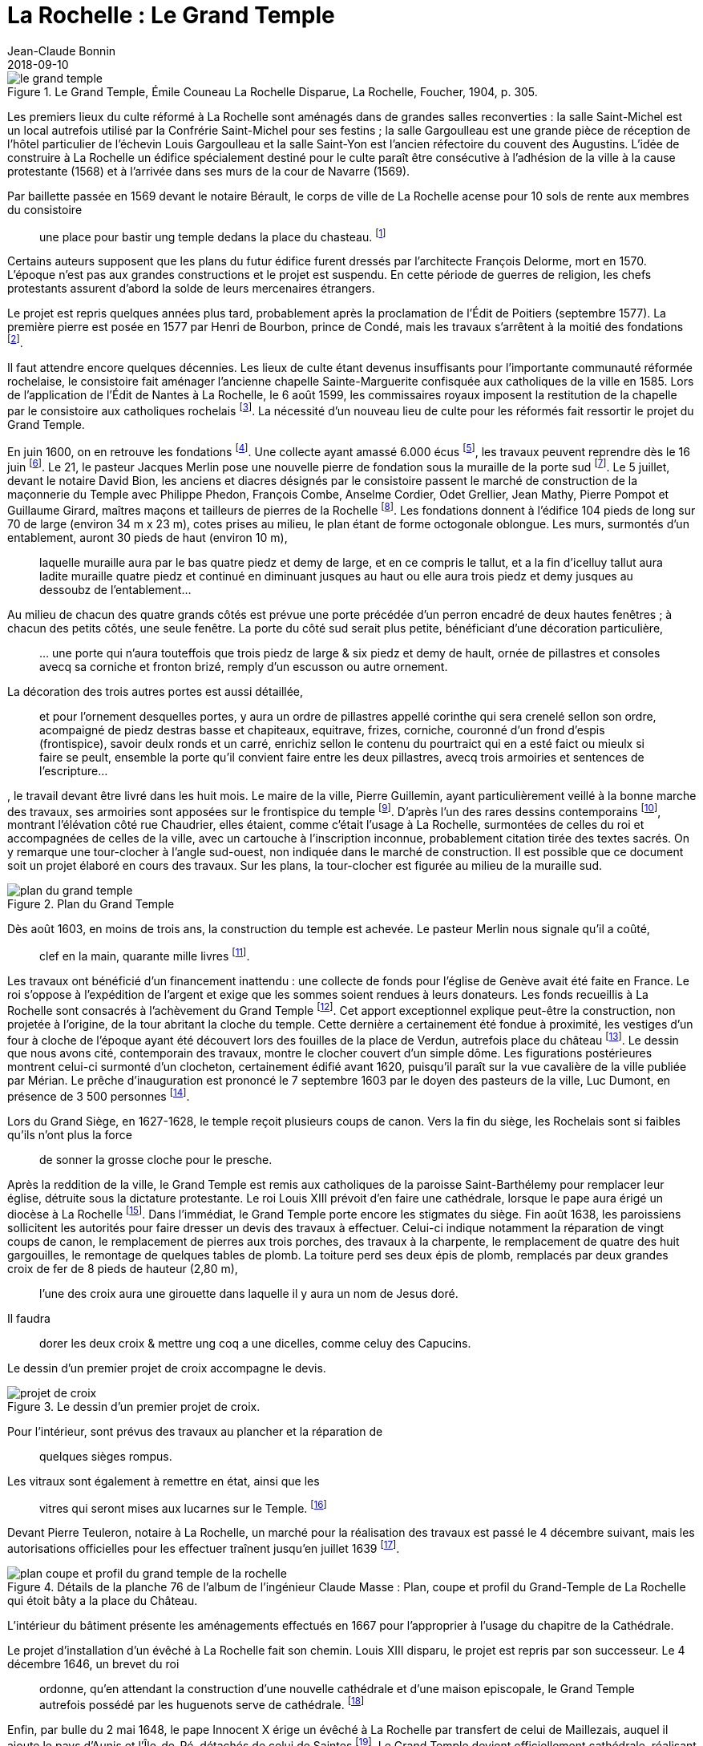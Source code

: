 = La Rochelle : Le Grand Temple
Jean-Claude Bonnin
2018-09-10
:jbake-last_updated: 2018-09-10
:jbake-author: Jean-Claude Bonnin
:jbake-type: post
:jbake-status: published
:jbake-tags: La Rochelle, Le Grand Temple
:description: Documentation sur le Grand Temple
:idprefix:

:imagesdir: ./images

.Le Grand Temple, Émile Couneau La Rochelle Disparue, La Rochelle, Foucher, 1904, p. 305.
image::le-grand-temple.png[]

Les premiers lieux du culte réformé à La Rochelle sont aménagés dans de grandes salles reconverties : la salle Saint-Michel est un local autrefois utilisé par la Confrérie Saint-Michel pour ses festins ; la salle Gargoulleau est une grande pièce de réception de l'hôtel particulier de l'échevin Louis Gargoulleau et la salle Saint-Yon est l'ancien réfectoire du couvent des Augustins.
L'idée de construire à La Rochelle un édifice spécialement destiné pour le culte paraît être consécutive à l'adhésion de la ville à la cause protestante (1568) et à l'arrivée dans ses murs de la cour de Navarre (1569).

Par baillette passée en 1569 devant le notaire Bérault, le corps de ville de La Rochelle acense pour 10 sols de rente aux membres du consistoire
____
une place pour bastir ung temple dedans la place du chasteau.
footnote:[Médiathèque de La Rochelle, manuscrit 158, registre des comptes de la commune de La Rochelle, 1580-1581, f° 21 - Arch. dép. Chte-Mme, E 214, f° XIIII verso.]
____

Certains auteurs supposent que les plans du futur édifice furent dressés par l'architecte François Delorme, mort en 1570.
L'époque n'est pas aux grandes constructions et le projet est suspendu.
En cette période de guerres de religion, les chefs protestants assurent d'abord la solde de leurs mercenaires étrangers.

Le projet est repris quelques années plus tard, probablement après la proclamation de l'Édit de Poitiers (septembre 1577).
La première pierre est posée en 1577 par Henri de Bourbon, prince de Condé, mais les travaux s'arrêtent à la moitié des fondations footnote:[Médiathèque de La Rochelle, manuscrit 79, copie du _Livre de la Paterne_, p. 460.].

Il faut attendre encore quelques décennies.
Les lieux de culte étant devenus insuffisants pour l'importante communauté réformée rochelaise, le consistoire fait aménager l'ancienne chapelle Sainte-Marguerite confisquée aux catholiques de la ville en 1585.
Lors de l'application de l'Édit de Nantes à La Rochelle, le 6 août 1599, les commissaires royaux imposent la restitution de la chapelle par le consistoire aux catholiques rochelais footnote:[Médiathèque de La Rochelle, manuscrit 164, f° 50.].
La nécessité d'un nouveau lieu de culte pour les réformés fait ressortir le projet du Grand Temple.

En juin 1600, on en retrouve les fondations footnote:[Médiathèque de La Rochelle, manuscrit 161, diaire du pasteur rochelais Jacques Merlin, p. 388].
Une collecte ayant amassé 6.000 écus footnote:[Médiathèque de La Rochelle, manuscrit 153, copie du manuscrit de Henri Colin, p. 21.], les travaux peuvent reprendre dès le 16 juin footnote:[Médiathèque de La Rochelle, manuscrit 161, diaire du pasteur rochelais Jacques Merlin, p. 388.].
Le 21, le pasteur Jacques Merlin pose une nouvelle pierre de fondation sous la muraille de la porte sud footnote:[_Ibid._ et A. Crottet, _Diaire ou journal du ministre Merlin, pasteur de l'Église de La Rochelle au XVIe siècle_ [petit diaire\], Genève, 1855, p. 47 (indique le 23 juillet).].
Le 5 juillet, devant le notaire David Bion, les anciens et diacres désignés par le consistoire passent le marché de construction de la maçonnerie du Temple avec Philippe Phedon, François Combe, Anselme Cordier, Odet Grellier, Jean Mathy, Pierre Pompot et Guillaume Girard, maîtres maçons et tailleurs de pierres de la Rochelle footnote:[Arch. dép. Chte-Mme, 3 E 201*, min. David Bion, notaire à La Rochelle, 1600, f° 236 v°-238.].
Les fondations donnent à l'édifice 104 pieds de long sur 70 de large (environ 34 m x 23 m), cotes prises au milieu, le plan étant de forme octogonale oblongue.
Les murs, surmontés d'un entablement, auront 30 pieds de haut (environ 10 m),
____
laquelle muraille aura par le bas quatre piedz et demy de large, et en ce compris le tallut, et a la fin d'icelluy tallut aura ladite muraille quatre piedz et continué en diminuant jusques au haut ou elle aura trois piedz et demy jusques au dessoubz de l'entablement...
____
Au milieu de chacun des quatre grands côtés est prévue une porte précédée d'un perron encadré de deux hautes fenêtres ; à chacun des petits côtés, une seule fenêtre.
La porte du côté sud serait plus petite, bénéficiant d'une décoration particulière,
____
...{sp}une porte qui n'aura touteffois que trois piedz de large & six piedz et demy de hault, ornée de pillastres et consoles avecq sa corniche et fronton brizé, remply d'un escusson ou autre ornement.
____
La décoration des trois autres portes est aussi détaillée,
____
et pour l'ornement desquelles portes, y aura un ordre de pillastres appellé corinthe qui sera crenelé sellon son ordre, acompaigné de piedz destras basse et chapiteaux, equitrave, frizes, corniche, couronné d'un frond d'espis (frontispice), savoir deulx ronds et un carré, enrichiz sellon le contenu du pourtraict qui en a esté faict ou mieulx si faire se peult, ensemble la porte qu'il convient faire entre les deux pillastres, avecq trois armoiries et sentences de l'escripture...
____
, le travail devant être livré dans les huit mois.
Le maire de la ville, Pierre Guillemin, ayant particulièrement veillé à la bonne marche des travaux, ses armoiries sont apposées sur le frontispice du temple footnote:[Médiathèque de La Rochelle, manuscrit 79, copie du _Livre de la Paterne_, p. 454.].
D'après l'un des rares dessins contemporains footnote:[Bibliothèque Nationales, Cabinet des estampes.], montrant l'élévation côté rue Chaudrier, elles étaient, comme c'était l'usage à La Rochelle, surmontées de celles du roi et accompagnées de celles de la ville, avec un cartouche à l'inscription inconnue, probablement citation tirée des textes sacrés.
On y remarque une tour-clocher à l'angle sud-ouest, non indiquée dans le marché de construction.
Il est possible que ce document soit un projet élaboré en cours des travaux.
Sur les plans, la tour-clocher est figurée au milieu de la muraille sud.

.Plan du Grand Temple
image::plan-du-grand-temple.png[]

Dès août 1603, en moins de trois ans, la construction du temple est achevée.
Le pasteur Merlin nous signale qu'il a coûté,
____
clef en la main, quarante mille livres
footnote:[Médiathèque de La Rochelle, manuscrit 161, diaire du pasteur rochelais Jacques Merlin, p. 395.].
____

Les travaux ont bénéficié d'un financement inattendu : une collecte de fonds pour l'église de Genève avait été faite en France.
Le roi s'oppose à l'expédition de l'argent et exige que les sommes soient rendues à leurs donateurs.
Les fonds recueillis à La Rochelle sont consacrés à l'achèvement du Grand Temple footnote:[_Ibid_.].
Cet apport exceptionnel explique peut-être la construction, non projetée à l'origine, de la tour abritant la cloche du temple.
Cette dernière a certainement été fondue à proximité, les vestiges d'un four à cloche de l'époque ayant été découvert lors des fouilles de la place de Verdun, autrefois place du château footnote:[Communication de Jean-Paul Nibodeau, archéologue.].
Le dessin que nous avons cité, contemporain des travaux, montre le clocher couvert d'un simple dôme.
Les figurations postérieures montrent celui-ci surmonté d'un clocheton, certainement édifié avant 1620, puisqu'il paraît sur la vue cavalière de la ville publiée par Mérian.
Le prêche d'inauguration est prononcé le 7 septembre 1603 par le doyen des pasteurs de la ville, Luc Dumont, en présence de 3 500 personnes footnote:[Médiathèque de La Rochelle, manuscrit 153, copie du manuscrit de Henri Colin, p. 23.].

Lors du Grand Siège, en 1627-1628, le temple reçoit plusieurs coups de canon.
Vers la fin du siège, les Rochelais sont si faibles qu'ils n'ont plus la force
____
de sonner la grosse cloche pour le presche.
____
Après la reddition de la ville, le Grand Temple est remis aux catholiques de la paroisse Saint-Barthélemy pour remplacer leur église, détruite sous la dictature protestante.
Le roi Louis XIII prévoit d'en faire une cathédrale, lorsque le pape aura érigé un diocèse à La Rochelle footnote:[Article 9 de l'ordonnance prise par le roi en novembre 1628, à l'issue du siège.].
Dans l'immédiat, le Grand Temple porte encore les stigmates du siège.
Fin août 1638, les paroissiens sollicitent les autorités pour faire dresser un devis des travaux à effectuer.
Celui-ci indique notamment la réparation de vingt coups de canon, le remplacement de pierres aux trois porches, des travaux à la charpente, le remplacement de quatre des huit gargouilles, le remontage de quelques tables de plomb.
La toiture perd ses deux épis de plomb, remplacés par deux grandes croix de fer de 8 pieds de hauteur (2,80 m),
____
l'une des croix aura une girouette dans laquelle il y aura un nom de Jesus doré.
____
Il faudra
____
dorer les deux croix & mettre ung coq a une dicelles, comme celuy des Capucins.
____
Le dessin d'un premier projet de croix accompagne le devis.

.Le dessin d'un premier projet de croix.
image::projet-de-croix.png[]

Pour l'intérieur, sont prévus des travaux au plancher et la réparation de
____
quelques sièges rompus.
____
Les vitraux sont également à remettre en état, ainsi que les
____
vitres qui seront mises aux lucarnes sur le Temple.
footnote:[Archives municipales de La Rochelle, HH ARCHANC 22.]
____
Devant Pierre Teuleron, notaire à La Rochelle, un marché pour la réalisation des travaux est passé le 4 décembre suivant, mais les autorisations officielles pour les effectuer traînent jusqu'en juillet 1639 footnote:[_Ibid_.].

.Détails de la planche 76 de l'album de l'ingénieur Claude Masse : Plan, coupe et profil du Grand-Temple de La Rochelle qui étoit bâty a la place du Château.
image::plan-coupe-et-profil-du-grand-temple-de-la-rochelle.png[]

L'intérieur du bâtiment présente les aménagements effectués en 1667 pour l'approprier à l'usage du chapitre de la Cathédrale.

Le projet d'installation d'un évêché à La Rochelle fait son chemin.
Louis XIII disparu, le projet est repris par son successeur.
Le 4 décembre 1646, un brevet du roi
____
ordonne, qu'en attendant la construction d'une nouvelle cathédrale et d'une maison episcopale, le Grand Temple autrefois possédé par les huguenots serve de cathédrale.
footnote:[Arch. dép. Chte-Mme, G 345, Inventaire des archives du chapitre de la Cathédrale de La Rochelle, XVIIIe siècle, p. 565.]
____
Enfin, par bulle du 2 mai 1648, le pape Innocent X érige un évêché à La Rochelle par transfert de celui de Maillezais, auquel il ajoute le pays d'Aunis et l'Île-de-Ré, détachés de celui de Saintes footnote:[Archives de l'Évêché de La Rochelle, Fa I F.].
Le Grand Temple devient officiellement cathédrale, réalisant le vœu formulé par Louis XIII, vingt ans auparavant.
Des difficultés surviennent rapidement entre le clergé paroissial, qui s'y était déjà bien installé, et les chanoines du chapitre épiscopal.
Le 28 décembre 1666, Monseigneur Henri Marie de Laval de Boisdauphin, évêque de La Rochelle, passe marché avec François Brossard, architecte et sculpteur, pour l'aménagement du chœur de la cathédrale footnote:[Arch. dép. Chte-Mme, 3 E 1355, min. Pierre Teuleron, notaire à La rochelle, 1666.].
Durant les travaux, d'août à novembre 1667, l'évêque et les chanoines officient dans l'église des Augustins.
En rejoignant leur cathédrale, les chanoines adressent leurs remerciements aux religieux footnote:[Médiath. La Rochelle, ms 775, Registre mémorial du couvent des religieux augustins de La Rochelle, 1630-1723, folio 70.].
La cohabitation des paroissiens de Saint-Barthélemy avec ceux-ci soulève bien des difficultés et conduit à la reconstruction d'une église Saint-Barthélemy sur une partie des ruines de l'ancienne.
Durant les travaux, à partir d'avril 1668, le service de la paroisse est reporté, à la demande de l'évêque, dans celle des Augustins footnote:[Ibid., f° 70 v°.].
Le prieur du couvent signale le départ des paroissiens dans le registre mémorial en 1673 :
____
Apres plus de cinq ans que Messieurs de la paroisse de St Barthelemy ont faict leur office dans notre eglise, les religieux leur aiant temoigné l'incommodité qu'ils leurs causoient, en sont sortys se jourd'huy vingt unieme de may, feste de la tres Sainte Trinité, sans reconnoissance, ny sans en faire aucun remerciement...
footnote:[Ibid., f° 85 v°.]
____
En attendant l'achèvement de leur église, en 1678, ils se retirent dans l'église Sainte-Marguerite.

.Les environs du Grand Temple, vers 1689, détail de la planche 76 de l'album de l'ingénieur Claude Masse.
image::les-environs-du-grand-temple.png[]

* E : place du Château
* H : le Grand Temple
* G : la Monnaie
* I : la chapelle Sainte-Anne
* N : l'église Saint-Barthélemy édifiée en 1668-1678.

Dans la soirée du 9 février 1687, toute la ville est réunie sur la place du château autour d'un grand feu de joie célébrant le rétablissement du roi.
Le vent porte quelques étincelles vers le Grand Temple, dont la couverture s'embrase rapidement.
La population, des soldats et des matelots se précipitent, mais le vent violent attise l'incendie et une pluie de plomb fondu s'écoulant de la toiture empêche toute approche.
Malgré les efforts, le feu ne peut être maîtrisé.
Le 26 juillet, le commissaire de la Marine obtient une gratification pour des matelots basques qui ont contribué à combattre l'incendie footnote:[Archives municipales de La Rochelle, BB ARCHANC 5, f° 175.].
L'arrêt du Conseil d'État du 24 septembre suivant ordonne que le plomb provenant du bâtiment sinistré soit vendu et le prix employé à sa réédification footnote:[Arch. dép. Chte-Mme, G 345, Inventaire des archives du chapitre de la Cathédrale de la Rochelle, XVIIIe siècle, f° 565.].
Les chanoines ayant perdu leur Cathédrale, viennent installer leur chapitre dans l'église que les paroissiens de Saint-Barthélemy avaient fait reconstruire à leurs frais, de 1668 à 1678, relançant ainsi la vieille rivalité, ce dont ils se plaignent auprès du roi :
____
Les suplians ont été obligez plusieurs fois de transférer leur office d'Eglise en Eglise, tantôt a la Chapelle du Séminaire, tantôt aux Augustins, et ils le font actuellement dans l'Eglise paroissiale de St Barthelemy qui est assez mal construite, ou il n'y a point de chœur, et ou ils essuient tous les jours des altercations, soit de la part du Curé, dont les fonctions et l'office ne peuvent souvent s'ajuster avec ceux de la Cathedrale, soit de la part des marguilliers, et sur tout des officiers du Presidial dont les suplians occupent presque tous les bans de l'Eglise...
footnote:[Arch. dép. Chte-Mme, G 93, n° 17.]
____

En 1689, le roi décide de redonner une enceinte fortifiée à la ville.
L'ancienne place du Château étant désignée comme place d'armes, l'emplacement du Grand Temple est jointe à celle-ci.
Ses ruines disparaissent, ainsi que des constructions voisines : l'ancien hôtel de la Monnaie et la chapelle Sainte-Anne.
Leurs matériaux servent immédiatement aux travaux des nouvelles fortifications.
En contrepartie de l'emplacement du Grand Temple, des ordres sont donnés à l'intendant Bégon pour l'acquisition de 18 maisons dont le terrain devra servir à la construction de la nouvelle cathédrale et aux logements pour les chanoines :
____
En 1689, l'emplacement du Temple qui avoit été brulé, et du terrain qui étoit au tour et que S. M. leur avoit donné furent necessaires a S. M. pour faire une belle place d'armes, et par un arrêt du Conseil d'Etat du 1er fevrier 1693, S. M. ordonna sur l'avis du Sr Begon pour lors Intendant de La Rochelle qu'il seroit procedé a la liquidation qu'il conviendroit faire aux propriétaires de dix huit maisons qu'il faudroit démolir pour donner aux suplians un autre emplacement et y faire batir une Eglise Cathedrale...
footnote:[_Ibid._]
____
En 1704, le maire et le corps de ville de La Rochelle se lancent dans la plantation de deux rangées d'arbres autour de la place d'Armes, notamment sur l'emplacement du Grand Temple.
Redoutant les difficultés lors de l'édification d'une nouvelle cathédrale, le 3 novembre de cette année, ils délivrent à l'évêque une attestation par laquelle
____
Ils n'ont en aucune maniere pretendu prejudicier aux droits de monseigneur l'Evesque de la Rochelle et du Chapitre ; qu'ils n'entendent planter lesdits arbres que sur le consentement que mondit seigneur l'Evesque et le Chapitre ont accordé, et qu'à condition que touttes fois et quantes que ledit seigneur Evesque et ses successeurs voudront faire construire une nouvelle Eglise ; il leur sera libre d'abattre du costé ou estoit l'ancienne les arbres plantez aultant qu'il en sera necessaire pour l'emplacement qui convient...
footnote:[Archives municipales de La Rochelle, BB ARCHANC 9, 1ère partie, f° 21 v°-22.]
____

En fait, la nouvelle cathédrale ne reprendra pas le site de l'ancien Grand Temple, puisque le roi l'avait annexé à la place d'Armes.
Elle sera édifiée en arrière des rangées d'arbres, sur l'emplacement des maisons acquises dans ce but.

.Détail du "`Plan de La Rochelle pour servir aux projets de 1746`".
image::plan-de-la-rochelle.png[]

Au hasard de travaux publics effectués devant la façade de la nouvelle cathédrale, édifiée à partir de 1742, les fondations du Grand Temple reparaissent.
Des fouilles y ont même été pratiquées en 1886-1887 footnote:[Journal La Charente-Inférieure, 1887, n° 12 du 9 février et n° 36 du 4 avril.].
À cette occasion, les angles des murs retrouvés sont matérialisés dans le sol de la place par des dalles footnote:[Médiathèque de La Rochelle, fonds Eugène Lévêque, manuscrit 2199, p. 220.], mais des réfections postérieures les ont fait disparaître.

.Croquis d'implantation des dalles posées en 1887 pour indiquer les angles retrouvés du Grand Temple. Médiathèque de La Rochelle, fonds Eugène Lévêque, manuscrit 2199, p. 220.
image::croquis-d-implantation-des-dalles.png[]


== Annexe

Note concernant la sépulture retrouvée en 1886 sur le site du Grand-Temple

Lors des travaux et fouilles menées en 1886-1887 sur l'emplacement du Grand-Temple, une sépulture en cercueil de plomb est découverte le 28 décembre 1886.
Elle se situait près de l'angle sud-est, à l'intérieur du monument disparu.

Georges Musset, conservateur de la Bibliothèque de La Rochelle et archéologue, décrit la sépulture :

[quote, Georges Musset, Courrier de La Rochelle, n° 104 du 30 décembre 1886]
____
Cette sépulture se composait d'un cercueil en plomb, rétréci aux pieds, ayant 1 mètre 65 de longueur, sur 0,45 et 0,16 de largeur.
Le travail en est soigné, le plomb épais ; tous les angles ont été disposés en boudin ; quatre anses placées sur les côtés et les extrémités en facilitaient le transport.
Le cercueil en plomb renfermait en outre un cercueil de sapin en grande partie conservé.
Les ossements étaient dans leur position normale.
Sur le crâne on voit encore une touffe de cheveux blonds.

Une inscription placée au côté droit du couvercle nous a conservé le nom de la personne ensevelie ; il n'en est pas de même de la date qui nous échappe jusqu'à présent, quelques sigles placés sur le bord du couvercle, et qui pourrait bien être cette date, n'ayant pu encore être déchiffrés par nous.
____

L'inscription, en capitales romaines, indique :

____
`CI.LE. COR.DE  IEANNE.MARCHANT.FEMME.EM - IE`
____

Les ossements furent transportés au cimetière et le cercueil de plomb rejoignit les collections archéologiques de la ville.
J
eanne Marchant n'est pas une inconnue.
Elle est la fille de noble homme Antoine Marchant, sieur de la Daroterie, conseiller au Présidial de La Rochelle, et d'Anne Bernon.
Baptisée au Temple le 24 janvier 1588, elle épouse en premières noces, le 31 juillet 1606, Jacques Mousnereau, sieur de L'Houmée et de Grolleau, aussi conseiller au Présidial, qui disparaît en 1622.
Elle se remarie le 9 avril 1623, à Jean de Lescale, lieutenant général criminel, qui devient président du Présidial de 1635 à 1653, mort en 1663 et inhumé dans l'église des Augustins.
Jeanne Marchant était décédée auparavant, et effectivement inhumée dans le Grand Temple, devenu église Saint-Barthélemy, avant d'être cathédrale.
Les registres de la paroisse Saint-Barthélemy nous signalent :

____
Le 29 du mois de feurier 1654 a esté inhumée en l'eglise destinée pour la Cathedrale qu'on appelle le Grand Temple, Jeanne Marchand, femme de Messire de Lescale, president au presidial.
____

== Références

- Bulletin de la Société des Archives historiques de la Saintonge et de l'Aunis, t. VII (1887), p.21.
- Médiathèque de La Rochelle, fonds Eugène Lévêque, ms 2195, p.143 et ms 2199, p. 220.
- Médiathèque de La Rochelle, ms 352 et 353, notes biographiques Jourdan.
- Archives municipales de La Rochelle, registres paroissiaux, paroisse Saint-Barthélemy, sépultures, 1651-1668.
